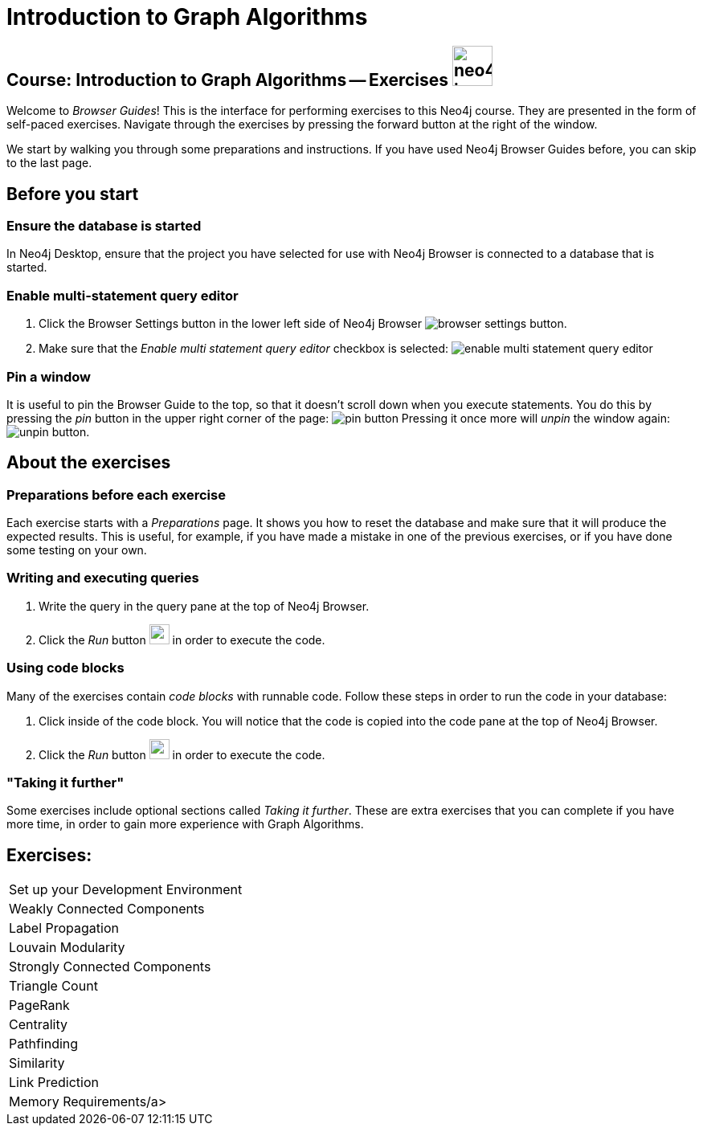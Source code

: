 = Introduction to Graph Algorithms

== Course: Introduction to Graph Algorithms -- Exercises image:{guides}/img/neo4j-icon.png[width=50]

Welcome to _Browser Guides_!
This is the interface for performing exercises to this Neo4j course.
They are presented in the form of self-paced exercises.
Navigate through the exercises by pressing the forward button at the right of the window.

We start by walking you through some preparations and instructions.
If you have used Neo4j Browser Guides before, you can skip to the last page.


== Before you start

=== Ensure the database is started

In  Neo4j Desktop, ensure that the project you have selected for use with Neo4j Browser is connected to a database that is started.

=== Enable multi-statement query editor

. Click the Browser Settings button in the lower left side of Neo4j Browser image:{guides}/img/browser-settings-button.png[].
. Make sure that the _Enable multi statement query editor_ checkbox is selected: image:{guides}/img/enable-multi-statement-query-editor.png[]

=== Pin a window

It is useful to pin the Browser Guide to the top, so that it doesn't scroll down when you execute statements.
You do this by pressing the _pin_ button in the upper right corner of the page: image:{guides}/img/pin-button.png[]
Pressing it once more will _unpin_ the window again: image:{guides}/img/unpin-button.png[]. 

== About the exercises

=== Preparations before each exercise

Each exercise starts with a _Preparations_ page.
It shows you how to reset the database and make sure that it will produce the expected results.
This is useful, for example, if you have made a mistake in one of the previous exercises, or if you have done some testing on your own.


=== Writing and executing queries

. Write the query in the query pane at the top of Neo4j Browser.
. Click the _Run_ button image:{guides}/img/run-button.png[width=25] in order to execute the code.


=== Using code blocks

Many of the exercises contain _code blocks_ with runnable code.
Follow these steps in order to run the code in your database:

. Click inside of the code block.
You will notice that the code is copied into the code pane at the top of Neo4j Browser.
. Click the _Run_ button image:{guides}/img/run-button.png[width=25] in order to execute the code.


=== "Taking it further"

Some exercises include optional sections called _Taking it further_.
These are extra exercises that you can complete if you have more time, in order to gain more experience with Graph Algorithms.


== Exercises:

[cols=1, frame=none]
|===
| pass:a[<a play-topic='{guides}/SetUpYourDevelopmentEnvironment.html'>Set up your Development Environment</a>]
| pass:a[<a play-topic='{guides}/WeaklyConnectedComponents.html'>Weakly Connected Components</a>]
| pass:a[<a play-topic='{guides}/LabelPropagation.html'>Label Propagation</a>]
| pass:a[<a play-topic='{guides}/LouvainModularity.html'>Louvain Modularity</a>]
| pass:a[<a play-topic='{guides}/StronglyConnectedComponents.html'>Strongly Connected Components</a>]
| pass:a[<a play-topic='{guides}/TriangleCount.html'>Triangle Count</a>]
| pass:a[<a play-topic='{guides}/PageRank.html'>PageRank</a>]
| pass:a[<a play-topic='{guides}/Centrality.html'>Centrality</a>]
| pass:a[<a play-topic='{guides}/Pathfinding.html'>Pathfinding</a>]
| pass:a[<a play-topic='{guides}/Similarity.html'>Similarity</a>]
| pass:a[<a play-topic='{guides}/LinkPrediction.html'>Link Prediction</a>]
| pass:a[<a play-topic='{guides}/MemoryRequirements.html'>Memory Requirements/a>]
|===